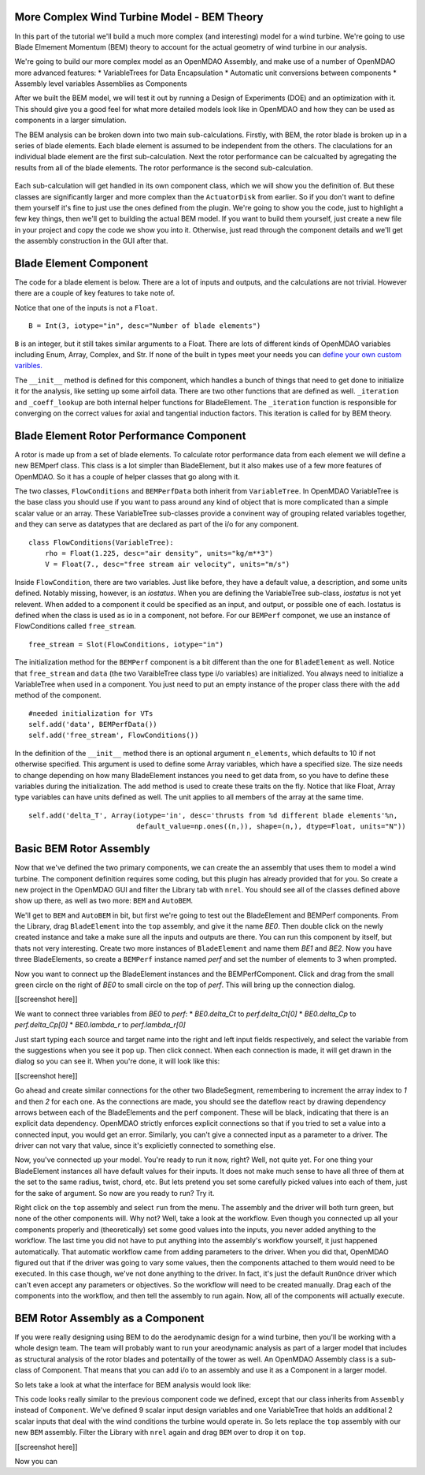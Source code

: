 More Complex Wind Turbine Model - BEM Theory
=============================================================

In this part of the tutorial we'll build a much more complex (and interesting)
model for a wind turbine. We're going to use Blade Elmement Momentum (BEM) theory
to account for the actual geometry of wind turbine in our analysis. 

We're going to build our more complex model as an OpenMDAO Assembly, and make use of
a number of OpenMDAO more advanced features: 
* VariableTrees for Data Encapsulation
* Automatic unit conversions between components
* Assembly level variables Assemblies as Components

After we built the BEM model, we will test it out by running a Design of Experiments (DOE)
and an optimization with it. This should give you a good feel for what more detailed models 
look like in OpenMDAO and how they can be used as components in a larger simulation. 

The BEM analysis can be broken down into two main sub-calculations. Firstly, with BEM, 
the rotor blade is broken up in a series of blade elements. Each blade element is 
assumed to be independent from the others. The claculations for an individual blade element 
are the first sub-calculation. Next the rotor performance 
can be calcualted by agregating the results from all of the blade elements. The rotor 
performance is the second sub-calculation. 

.. figure:: bem.png
    :align: center

Each sub-calculation will get handled in its own component class, which we will show you the definition of. 
But these classes are significantly larger and more complex than the ``ActuatorDisk`` from earlier. So 
if you don't want to define them yourself it's fine to just use the ones defined from the plugin. We're going to 
show you the code, just to highlight a few key things, then we'll get to building the actual BEM model. If you 
want to build them yourself, just create a new file in your project and copy the code we show you into it. Otherwise, 
just read through the component details and we'll get the assembly construction in the GUI after that. 

Blade Element Component 
========================================================

The code for a blade element is below. There are a lot of inputs and outputs, and 
the calculations are not trivial. However there are a couple of key features to take note of. 

.. testcode:: blade_element_class

    from openmdao.main.api import Component
    from openmdao.lib.datatypes.api import Float,Int

    class BladeElement(Component):
        

        


Notice that one of the inputs is not a ``Float``. 

::

    B = Int(3, iotype="in", desc="Number of blade elements")


``B`` is an integer, but it still takes similar arguments to a Float. 
There are lots of different kinds of OpenMDAO variables including Enum, Array, Complex, and Str.  
If none of the built in types meet your needs you can `define your own custom varibles.
<http://openmdao.org/docs/plugin-guide/variable_plugin.html>`_ 

The ``__init__`` method is defined for this component, which handles a bunch of things
that need to get done to initialize it for the analysis, like setting up some airfoil data. There are two 
other functions that are defined as well. ``_iteration`` and ``_coeff_lookup`` are both internal helper 
functions for BladeElement. The ``_iteration`` function is responsible for converging on the correct values 
for axial and tangential induction factors. This iteration is called for by BEM theory. 



Blade Element Rotor Performance Component 
========================================================

A rotor is made up from a set of blade elements. To calculate rotor performance data from each 
element we will define a new BEMperf class. This class is a lot simpler than BladeElement, but 
it also makes use of a few more features of OpenMDAO. So it has a couple of helper classes 
that go along with it. 


.. testcode:: rotor_perf_class

    from openmdao.main.api import Component, VariableTree
    from openmdao.lib.datatypes.api import Float

    class FlowConditions(VariableTree):     
        rho = Float(1.225, desc="air density", units="kg/m**3")
        V = Float(7., desc="free stream air velocity", units="m/s")

    class BEMPerfData(VariableTree):
        """Container that holds all rotor performance data"""

        net_thrust = Float(desc="net axial thrust", units="N")
        net_power = Float(desc="net power produced", units="W")
        Ct = Float(desc="thrust coefficient")
        Cp = Float(desc="power coefficient")
        J = Float(desc="advance ratio")
        #eta = Float(desc="turbine efficiency")

    class BladeElement(Component):
        """Calculations for a single radial slice of a rotor blade"""

        #inputs
        a_init = Float(0.2, iotype="in", desc="initial guess for axial inflow factor")
        b_init = Float(0.01, iotype="in", desc="initial guess for angular inflow factor")
        rpm = Float(106.952, iotype="in", desc="rotations per minute", low=0, units="min**-1")
        r = Float(5., iotype="in", desc="mean radius of the blade element", units="m")
        dr = Float(1., iotype="in", desc="width of the blade element", units="m")
        theta = Float(1.616, iotype="in", desc="local pitch angle", units="rad")
        chord = Float(.1872796, iotype="in", desc="local chord length", units="m", low=0)
        B = Int(3, iotype="in", desc="Number of blade elements")

        rho = Float(1.225, iotype="in", desc="air density", units="kg/m**3")
        V_inf = Float(7, iotype="in", desc="free stream air velocity", units="m/s")

        #outputs
        V_0 = Float(iotype="out", desc="axial flow at propeller disk", units="m/s")
        V_1 = Float(iotype="out", desc="local flow velocity", units="m/s")
        V_2 = Float(iotype="out", desc="angular flow at propeller disk", units="m/s")
        omega = Float(iotype="out", desc="average angular velocity for element", units="rad/s")
        sigma = Float(iotype="out", desc="Local solidity")
        alpha = Float(iotype="out", desc="local angle of attack", units="rad")
        delta_Ct = Float(iotype="out", desc="section thrust coefficient", units="N")
        delta_Cp = Float(iotype="out", desc="section power coefficent")
        a = Float(iotype="out", desc="converged value for axial inflow factor")
        b = Float(iotype="out", desc="converged value for radial inflow factor")
        lambda_r = Float(8, iotype="out", desc="local tip speed ratio")
        phi = Float(1.487, iotype="out", desc="relative flow angle onto blades", units="rad")

        def __init__(self): 
            super(BladeElement, self).__init__()

            #rough linear interpolation from naca 0012 airfoil data
            rad = np.array([0., 13., 15, 20, 30])*pi/180
            self.cl_interp = interp1d(rad, [0, 1.3, .8, .7, 1.1], fill_value=0.001, bounds_error=False)

            rad = np.array([0., 10, 20, 30, 40])*pi/180
            self.cd_interp = interp1d(rad, [0., 0., 0.3, 0.6, 1.], fill_value=0.001, bounds_error=False)

        def _coeff_lookup(self, i):
            C_L = self.cl_interp(i)
            C_D = self.cd_interp(i)    
            return C_D, C_L
            
        def execute(self):    
            self.sigma = self.B*self.chord / (2* np.pi * self.r)
            self.omega = self.rpm*2*pi/60.0
            omega_r = self.omega*self.r
            self.lambda_r = self.omega*self.r/self.V_inf # need lambda_r for iterates

            result = fsolve(self._iteration, [self.a_init, self.b_init])
            self.a = result[0]
            self.b = result[1]

            self.V_0 = self.V_inf + self.a*self.V_inf
            self.V_2 = omega_r-self.b*omega_r
            self.V_1 = (self.V_0**2+self.V_2**2)**.5

            q_c = self.B*.5*(self.rho*self.V_1**2)*self.chord*self.dr
            cos_phi = cos(self.phi)
            sin_phi = sin(self.phi)
            C_D, C_L = self._coeff_lookup(self.alpha)
            self.delta_Ct = q_c*(C_L*cos_phi-C_D*sin_phi)/(.5*self.rho*(self.V_inf**2)*(pi*self.r**2))
            self.delta_Cp = self.b*(1-self.a)*self.lambda_r**3*(1-C_D/C_L*tan(self.phi))

        def _iteration(self, X):
            self.phi = np.arctan(self.lambda_r*(1+X[1])/(1-X[0]))
            self.alpha = self.theta - self.phi
            C_D, C_L = self._coeff_lookup(self.alpha)
            self.a = 1./(1 + 4.*(np.cos(self.phi)**2)/(self.sigma*C_L*np.sin(self.phi)))
            self.b = (self.sigma*C_L) / (4* self.lambda_r * np.cos(self.phi)) * (1 - self.a)

            return (X[0]-self.a), (X[1]-self.b)


The two classes, ``FlowConditions`` and ``BEMPerfData`` both inherit from ``VariableTree``. In OpenMDAO 
VariableTree is the base class you should use if you want to pass around any kind of object that is more 
complicated than a simple scalar value or an array. These VariableTree sub-classes provide a convinent way 
of grouping related variables together, and they can serve as datatypes that are declared as part of the i/o 
for any component. 

:: 

    class FlowConditions(VariableTree):     
        rho = Float(1.225, desc="air density", units="kg/m**3")
        V = Float(7., desc="free stream air velocity", units="m/s")

Inside ``FlowCondition``, there are two variables. Just like before, they have a default value, a description, and some 
units defined. Notably missing, however, is an *iostatus*. When you are defining the VariableTree sub-class, *iostatus* is not yet 
relevent. When added to a component it could be specified as an input, and output, or possible one of each. Iostatus is defined 
when the class is used as io in a component, not before. For our ``BEMPerf`` componet, we use an instance of FlowConditions
called ``free_stream``. 

:: 

    free_stream = Slot(FlowConditions, iotype="in") 


The initialization method for the ``BEMPerf`` component is a bit different than the one for ``BladeElement`` as well. 
Notice that ``free_stream`` and ``data`` (the two VaraibleTree class type i/o variables) are initialized. 
You always need to initialize a VariableTree when used in a component. You just need to put an empty instance of the proper class 
there with the ``add`` method of the component. 

::

    #needed initialization for VTs
    self.add('data', BEMPerfData())  
    self.add('free_stream', FlowConditions())

In the definition of the ``__init__`` method there is an optional argument ``n_elements``, which defaults to 10 if 
not otherwise specified. This argument is used to define some Array variables, which have a specified size. The size 
needs to change depending on how many BladeElement instances you need to get data from, so you have to define these 
variables during the initialization. The ``add`` method is used to create these traits on the fly. 
Notice that like Float, Array type variables can have units defined as well. The unit applies to all 
members of the array at the same time.

:: 

    self.add('delta_T', Array(iotype='in', desc='thrusts from %d different blade elements'%n,
                              default_value=np.ones((n,)), shape=(n,), dtype=Float, units="N"))


Basic BEM Rotor Assembly 
========================================================

Now that we've defined the two primary components, we can create the an assembly that uses them to model 
a wind turbine. The component definition requires some coding, but this plugin has already provided that
for you. So create a new project in the OpenMDAO GUI and filter the Library tab with ``nrel``. 
You should see all of the classes defined above show up there, as well as two more: ``BEM`` and ``AutoBEM``.


We'll get to ``BEM`` and ``AutoBEM`` in bit, but first we're going to test out the BladeElement and BEMPerf 
components. From the Library, drag ``BladeElement`` into the
``top`` assembly, and give it the name *BE0*. Then double click on the newly created instance and take a 
make sure all the inputs and outputs are there. You can run this component by itself, but thats not very interesting. 
Create two more instances of ``BladeElement`` and name them *BE1* and *BE2*. Now you have three BladeElements, so 
create a ``BEMPerf`` instance named *perf* and set the number of elements to 3 when prompted. 

Now you want to connect up the BladeElement instances and the BEMPerfComponent. Click and drag from the 
small green circle on the right of *BE0* to small circle on the top of *perf*. This will bring up the connection
dialog.  

[[screenshot here]]

We want to connect three variables from *BE0* to *perf*: 
* *BE0.delta_Ct* to *perf.delta_Ct[0]*
* *BE0.delta_Cp* to *perf.delta_Cp[0]*
* *BE0.lambda_r* to *perf.lambda_r[0]*

Just start typing each source and target name into the right and left input fields 
respectively, and select the variable from the suggestions when you see it pop up. Then click
connect. When each connection is made, it will get drawn in the dialog so you can see it. 
When you're done, it will look like this: 

[[screenshot here]]

Go ahead and create similar connections for the other two BladeSegment, remembering to increment 
the array index to *1* and then *2* for each one. 
As the connections are made, you should see the dateflow react by drawing dependency arrows between
each of the BladeElements and the perf component. These will be black, indicating that there is an 
explicit data dependency. OpenMDAO strictly enforces explicit connections so that if you tried to set a 
value into a connected input, you would get an error. Similarly, you can't give a connected input as a parameter 
to a driver. The driver can not vary that value, since it's explicietly connected to something else. 

Now, you've connected up your model. You're ready to run it now, right? Well, not quite yet. For one thing
your BladeElement instances all have default values for their inputs. It does not make much sense to have 
all three of them at the set to the same radius, twist, chord, etc. But lets pretend you set some 
carefully picked values into each of them, just for the sake of argument. So now are you ready to run? Try it. 

Right click on the ``top`` assembly and select ``run`` from the menu. The assembly and the driver will both turn 
green, but none of the other components will. Why not? Well, take a look at the workflow. Even though you connected up 
all your components properly and (theoretically) set some good values into the inputs, you never added anything to the
workflow. The last time you did not have to put anything into the assembly's workflow yourself, it just happened automatically. 
That automatic workflow came from adding parameters to the driver. When you did that, OpenMDAO figured out that if the driver 
was going to vary some values, then the components attached to them would need to be executed. In this case though, we've 
not done anything to the driver. In fact, it's just the default ``RunOnce`` driver which can't even accept any parameters or 
objectives. So the workflow will need to be created manually. Drag each of the components into the workflow, 
and then tell the assembly to run again. Now, all of the components will actually execute. 

BEM Rotor Assembly as a Component
========================================================

If you were really designing using BEM to do the aerodynamic design for a wind turbine, then you'll be working with a 
whole design team. The team will probably want to run your areodynamic analysis as part of a larger model that includes 
as structural analysis of the rotor blades and potentailly of the tower as well. An OpenMDAO Assembly class is a sub-class 
of Component. That means that you can add i/o to an assembly and use it as a Component in a larger model. 

So lets take a look at what the interface for BEM analysis would look like: 


.. testcode:: bem_definition

    from openmdao.main.api import Assembly
    from openmdao.lib.datatypes.api import Float, Int

    class BEM(Assembly):
        """Blade Rotor with 3 BladeElements"""

        #physical properties inputs
        r_hub = Float(0.2, iotype="in", desc="blade hub radius", units="m", low=0)
        twist_hub = Float(61, iotype="in", desc="twist angle at the hub radius", units="deg")
        chord_hub = Float(.7, iotype="in", desc="chord length at the rotor hub", units="m", low=.05)
        r_tip = Float(5, iotype="in", desc="blade tip radius", units="m")
        twist_tip = Float(93.58, iotype="in", desc="twist angle at the tip radius", units="deg")
        chord_tip = Float(.187, iotype="in", desc="chord length at the rotor hub", units="m", low=.05)
        pitch = Float(0, iotype="in", desc="overall blade pitch", units="deg")
        rpm = Float(107, iotype="in", desc="rotations per minute", low=0, units="min**-1")
        B = Int(3, iotype="in", desc="number of blades", low=1)

        #wind condition inputs
        free_stream = Slot(FlowConditions, iotype="in") 

This code looks really similar to the previous component code we defined, except that our class 
inherits from ``Assembly`` instead of ``Component``. We've defined 9 scalar input design variables and one 
VariableTree that holds an additional 2 scalar inputs that deal with the wind conditions the turbine would 
operate in. So lets replace the ``top`` assembly with our new ``BEM`` assembly. Filter the Library with ``nrel`` again 
and drag ``BEM`` over to drop it on ``top``. 

[[screenshot here]] 

Now you can 

        



